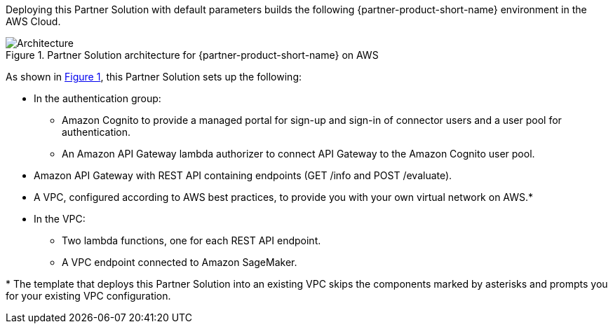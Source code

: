 :xrefstyle: short

Deploying this Partner Solution with default parameters builds the following {partner-product-short-name} environment in the
AWS Cloud.

[#architecture1]
.Partner Solution architecture for {partner-product-short-name} on AWS
image::../docs/deployment_guide/images/tableau-sagemaker-endpoint-architecture-diagram.png[Architecture]

As shown in <<architecture1>>, this Partner Solution sets up the following:

* In the authentication group:
** Amazon Cognito to provide a managed portal for sign-up and sign-in of connector users and a user pool for authentication.
** An Amazon API Gateway lambda authorizer to connect API Gateway to the Amazon Cognito user pool.
* Amazon API Gateway with REST API containing endpoints (GET /info and POST /evaluate). 
* A VPC, configured according to AWS best practices, to provide you with your own virtual network on AWS.*
* In the VPC:
** Two lambda functions, one for each REST API endpoint.
** A VPC endpoint connected to Amazon SageMaker.

[.small]#* The template that deploys this Partner Solution into an existing VPC skips the components marked by asterisks and prompts you for your existing VPC configuration.#
